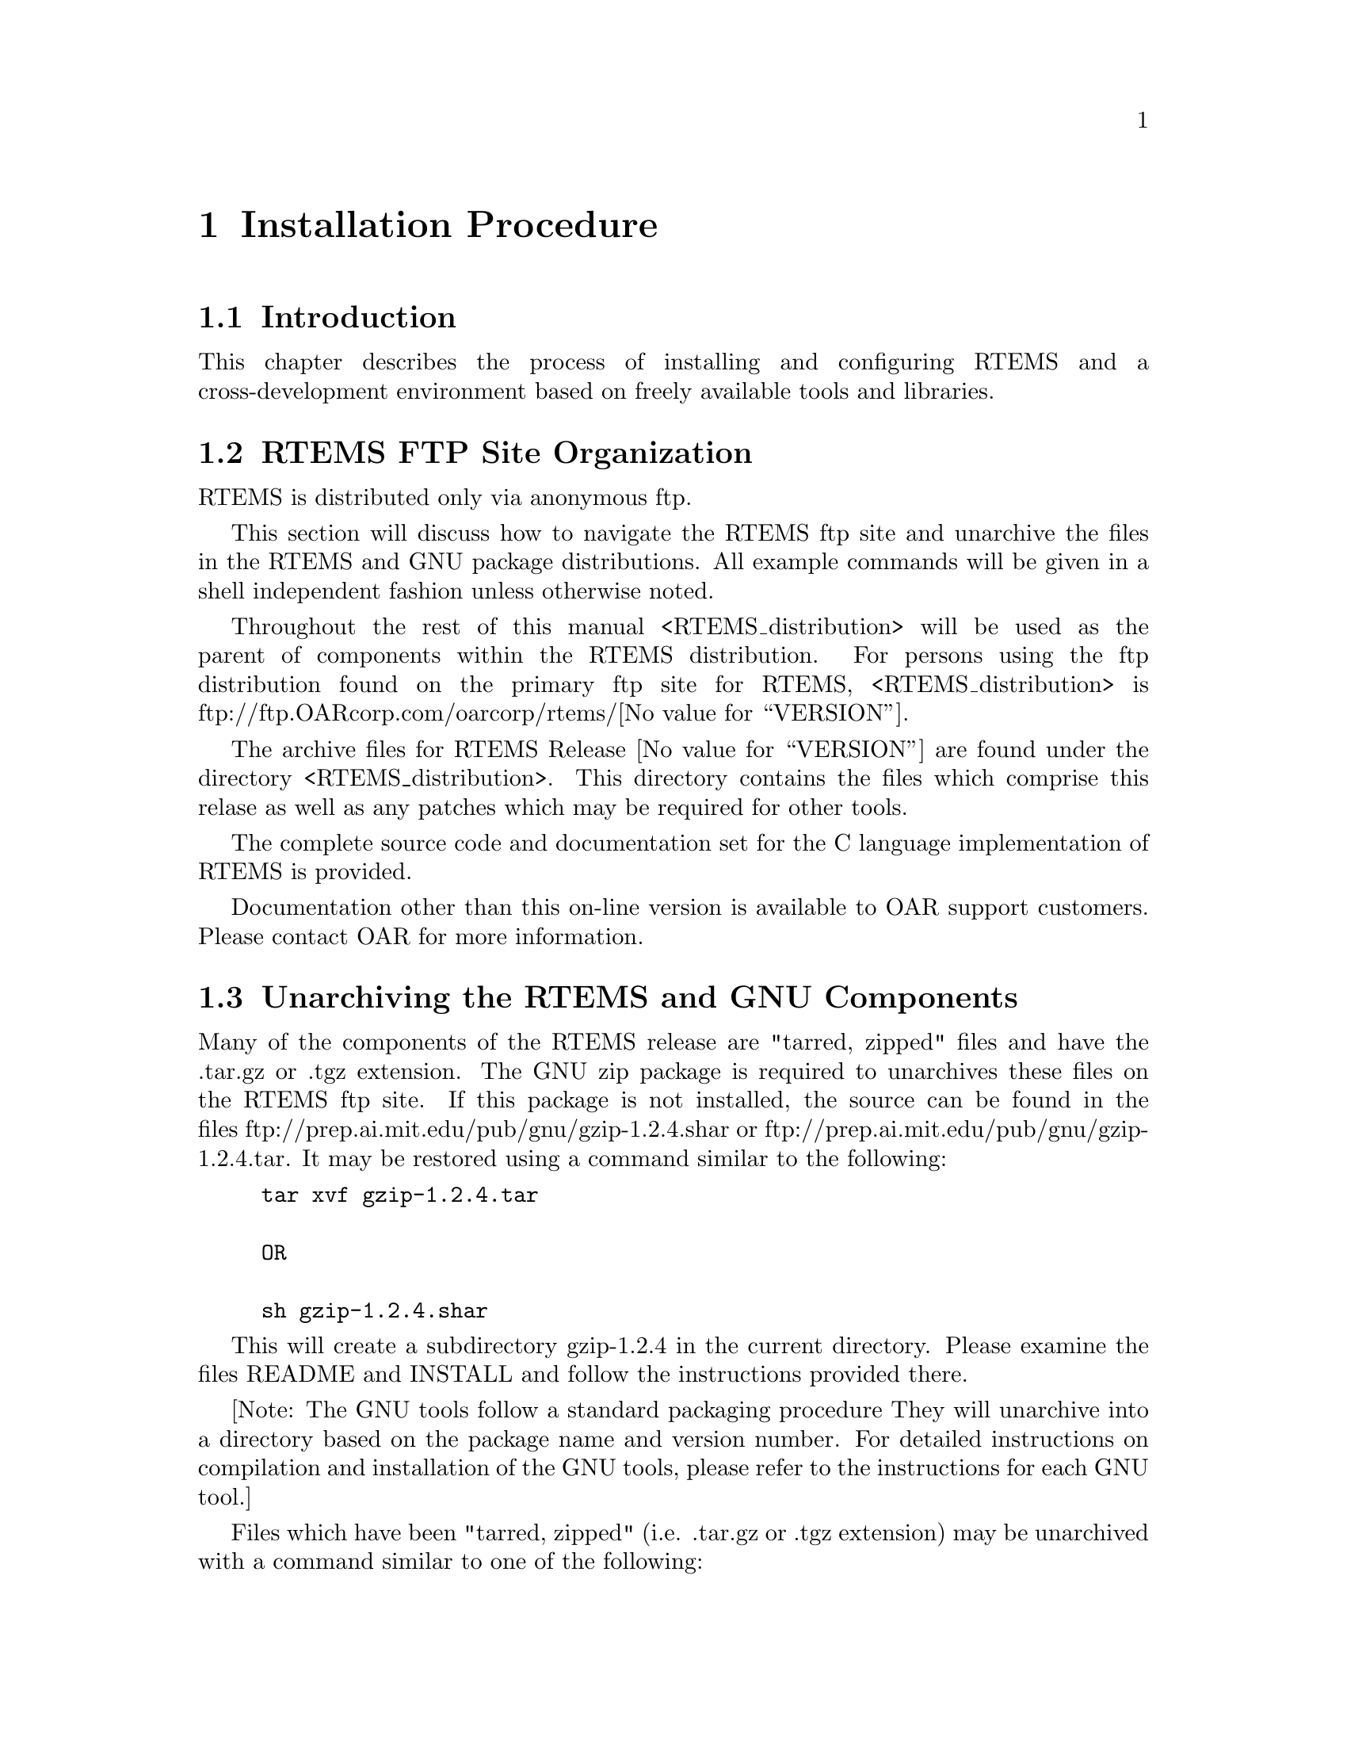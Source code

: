 @c
@c  COPYRIGHT (c) 1988-2002.
@c  On-Line Applications Research Corporation (OAR).
@c  All rights reserved.
@c
@c  $Id$
@c

@ifinfo
@node Installation Procedure, Installation Procedure Introduction, Introduction Documentation, Top
@end ifinfo
@chapter Installation Procedure
@ifinfo
@menu
* Installation Procedure Introduction::
* Installation Procedure RTEMS FTP Site Organization::
* Installation Procedure Unarchiving the RTEMS and GNU Components::
* Installation Procedure Installing a Cross-Development GNU Toolset::
* Installation Procedure Installing RTEMS::
@end menu
@end ifinfo

@ifinfo
@node Installation Procedure Introduction, Installation Procedure RTEMS FTP Site Organization, Installation Procedure, Installation Procedure
@end ifinfo
@section Introduction

This chapter describes the process of installing and
configuring RTEMS and a cross-development environment based on
freely available tools and libraries.

@ifinfo
@node Installation Procedure RTEMS FTP Site Organization, Installation Procedure Unarchiving the RTEMS and GNU Components, Installation Procedure Introduction, Installation Procedure
@end ifinfo
@section RTEMS FTP Site Organization

RTEMS is distributed only via anonymous ftp.

This section will discuss how to navigate the RTEMS
ftp site and unarchive the files in the RTEMS and GNU package
distributions.  All example commands will be given in a shell
independent fashion unless otherwise noted.

Throughout the rest of this manual
<RTEMS_distribution> will be used as the parent of components
within the RTEMS distribution.  For persons using the ftp
distribution found on the primary ftp site for RTEMS,
<RTEMS_distribution> is
ftp://ftp.OARcorp.com/oarcorp/rtems/@value{VERSION}.

The archive files for RTEMS Release @value{VERSION} are found
under the directory <RTEMS_distribution>.  This directory
contains the files which comprise this relase as well as any
patches which may be required for other tools.

The complete source code and documentation set for
the C language implementation of RTEMS is provided.

Documentation other than this on-line version is available to
OAR support customers.  Please contact OAR for more information.

@ifinfo
@node Installation Procedure Unarchiving the RTEMS and GNU Components, Installation Procedure Installing a Cross-Development GNU Toolset, Installation Procedure RTEMS FTP Site Organization, Installation Procedure
@end ifinfo
@section Unarchiving the RTEMS and GNU Components

Many of the components of the RTEMS release are
"tarred, zipped" files and have the .tar.gz or .tgz extension.
The GNU zip package is required to unarchives these files on the
RTEMS ftp site.  If this package is not installed, the source
can be found in the files
ftp://prep.ai.mit.edu/pub/gnu/gzip-1.2.4.shar or
ftp://prep.ai.mit.edu/pub/gnu/gzip-1.2.4.tar.  It may be
restored using a command similar to the following:

@example
@group
tar xvf gzip-1.2.4.tar

OR

sh gzip-1.2.4.shar
@end group
@end example

This will create a subdirectory gzip-1.2.4 in the
current directory.  Please examine the files README and INSTALL
and follow the instructions provided there.

[Note: The GNU tools follow a standard packaging procedure
They will unarchive into a directory based on the package name and version
number.  For detailed instructions on compilation and
installation of the GNU tools, please refer to the instructions for
each GNU tool.]

Files which have been "tarred, zipped" (i.e.  .tar.gz
or .tgz extension) may be unarchived with a command similar to
one of the following:

@example
@group
gzcat <file>.tgz | tar xvof -

OR

gunzip -c <file>.tgz | tar xvof -

OR

gtar xzvf <file>.tgz
@end group
@end example

NOTE: gunzip -c is equivalent to gzcat, while gtar is GNU tar.

Given that the necessary utility programs are
installed, any of the above commands will extract the contents
of <file>.tar.gz into the current directory.  All of the RTEMS
components will be extracted into the subdirectory rtems-@value{VERSION}.
To view the contents of a component without restoring any files,
use a command similar to the following:

@example
@group
gzcat <file>.tgz | tar tvf -
@end group
@end example

@ifinfo
@node Installation Procedure Installing a Cross-Development GNU Toolset, Installation Procedure Installing RTEMS, Installation Procedure Unarchiving the RTEMS and GNU Components, Installation Procedure
@end ifinfo
@section Installing a Cross-Development GNU Toolset

This sections describes how to build and install the
FSF GNU tools for use as a cross-compilation system.  These
tools are used by the RTEMS developers.  Every effort has been
made to make these instructions accurate and complete.  However,
it is recommended that the individual doing the installation
read the appropriate installation notes for each of the tools in
the cross toolset.  This will help insure that there are no
special requirements for a particular host.

If the host and target processors are the same, then
it may be possible to use the host development tools.  An
example of this scenario is using a SPARC based workstation
to develop an RTEMS application for the SPARC processor.  Although
the native toolset is useable in this scenario, it is ultimately
more desirable to build a toolset specifically for the embedded environment.

Instructions for building a cross environment using the GNU
tools is provided in the crossgcc FAQ available from ftp.cygnus.com
in /pub/embedded/crossgcc.  It is recommended that the user following
these instructions.

After the cross development toolset has been built
and installed, it will be necessary to modify the environment of
each RTEMS application developer to reflect at least the path of
the newly installed cross development toolset.

The documentation for the FSF GNU and Cygnus tools is
formatted using TeX.  The RTEMS developers use TeX 3.14t3 to
format the manuals for their own use.  This document does not
contain instructions on the acquisition or installation of TeX
and supporting tools.

NOTE: For "UNIX" processors, the native compiler binary utilities
should be used.

@ifinfo
@node Installation Procedure Installing RTEMS, Development Environment Status, Installation Procedure Installing a Cross-Development GNU Toolset, Installation Procedure
@end ifinfo
@section Installing RTEMS

For instructions on building and installing RTEMS, please refer to 
the file README.configure in the source distribution.

